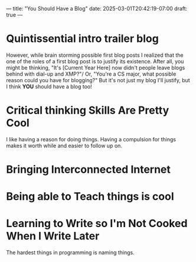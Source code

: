 ---
title: "You Should Have a Blog"
date: 2025-03-01T20:42:19-07:00
draft: true
---

* Quintissential intro trailer blog

However, while brain storming possible first blog posts I realized that the one of the roles of a first blog post is to justify its existence. After all, you might be thinking, "It's [Current Year Here] now didn't people leave blogs behind with dial-up and XMP?"/ Or, "You're a CS major, what possible reason could you have for blogging?" But it's not just my blog I'll justify, but I think *YOU* should have a blog too!

* Critical thinking Skills Are Pretty Cool
I like having a reason for doing things. Having a compulsion for things makes it worth while and easier to follow up on.
* Bringing Interconnected Internet
* Being able to Teach things is cool
* Learning to Write so I'm Not Cooked When I Write Later
The hardest things in programming is naming things.
